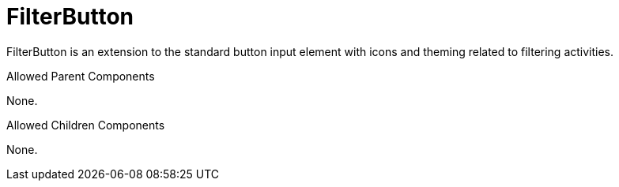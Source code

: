 [[view-config-annotation-filter-button]]
= FilterButton

FilterButton is an extension to the standard button input element with icons and theming related to filtering activities.

.Allowed Parent Components
None.

.Allowed Children Components
None.

